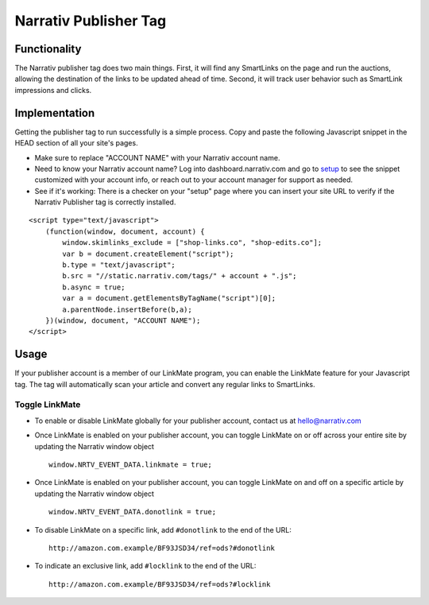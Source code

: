 Narrativ Publisher Tag
======================

Functionality
-------------

The Narrativ publisher tag does two main things. First, it will find any SmartLinks on the page and run
the auctions, allowing the destination of the links to be updated ahead of time. Second, it will track user behavior
such as SmartLink impressions and clicks.

Implementation
--------------

Getting the publisher tag to run successfully is a simple process. Copy and paste the following Javascript snippet
in the HEAD section of all your site's pages.

* Make sure to replace "ACCOUNT NAME" with your Narrativ account name.
* Need to know your Narrativ account name? Log into dashboard.narrativ.com and go to `setup`_ to see the snippet
  customized with your account info, or reach out to your account manager for support as needed.
* See if it's working: There is a checker on your "setup" page where you can insert your site URL to verify if
  the Narrativ Publisher tag is correctly installed.

::

    <script type="text/javascript">
        (function(window, document, account) {
            window.skimlinks_exclude = ["shop-links.co", "shop-edits.co"];
            var b = document.createElement("script");
            b.type = "text/javascript";
            b.src = "//static.narrativ.com/tags/" + account + ".js";
            b.async = true;
            var a = document.getElementsByTagName("script")[0];
            a.parentNode.insertBefore(b,a);
        })(window, document, "ACCOUNT NAME");
    </script>


.. _setup: https://dashboard.narrativ.com/#/publisher/account/setup

Usage
-----

If your publisher account is a member of our LinkMate program, you can enable the
LinkMate feature for your Javascript tag. The tag will automatically scan your article
and convert any regular links to SmartLinks.

Toggle LinkMate
^^^^^^^^^^^^^^^

* To enable or disable LinkMate globally for your publisher account, contact us at `hello@narrativ.com`_

* Once LinkMate is enabled on your publisher account, you can toggle LinkMate on or off across your entire site
  by updating the Narrativ window object
  ::

    window.NRTV_EVENT_DATA.linkmate = true;

* Once LinkMate is enabled on your publisher account, you can toggle LinkMate on and off on a
  specific article by updating the Narrativ window object
  ::

    window.NRTV_EVENT_DATA.donotlink = true;

* To disable LinkMate on a specific link, add ``#donotlink`` to the end of the URL::

    http://amazon.com.example/BF93JSD34/ref=ods?#donotlink

* To indicate an exclusive link, add ``#locklink`` to the end of the URL::

    http://amazon.com.example/BF93JSD34/ref=ods?#locklink


.. _hello@narrativ.com: mailto:hello@narrativ.com
